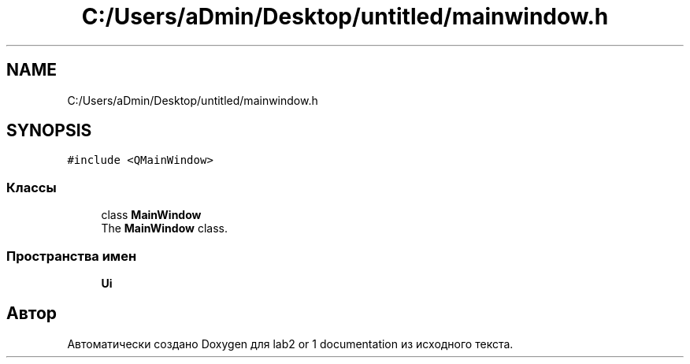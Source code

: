 .TH "C:/Users/aDmin/Desktop/untitled/mainwindow.h" 3 "Пт 25 Июн 2021" "lab2 or 1 documentation" \" -*- nroff -*-
.ad l
.nh
.SH NAME
C:/Users/aDmin/Desktop/untitled/mainwindow.h
.SH SYNOPSIS
.br
.PP
\fC#include <QMainWindow>\fP
.br

.SS "Классы"

.in +1c
.ti -1c
.RI "class \fBMainWindow\fP"
.br
.RI "The \fBMainWindow\fP class\&. "
.in -1c
.SS "Пространства имен"

.in +1c
.ti -1c
.RI " \fBUi\fP"
.br
.in -1c
.SH "Автор"
.PP 
Автоматически создано Doxygen для lab2 or 1 documentation из исходного текста\&.
